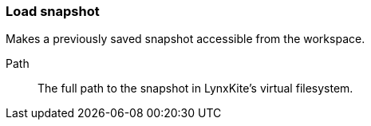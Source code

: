 ### Load snapshot

Makes a previously saved snapshot accessible from the workspace.

====
[[path]] Path::
The full path to the snapshot in LynxKite's virtual filesystem.
====
